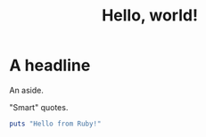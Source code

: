 #+title: Hello, world!

* A headline

#+BEGIN_aside
An aside.
#+END_aside

"Smart" quotes.

#+begin_src ruby
puts "Hello from Ruby!"
#+end_src
